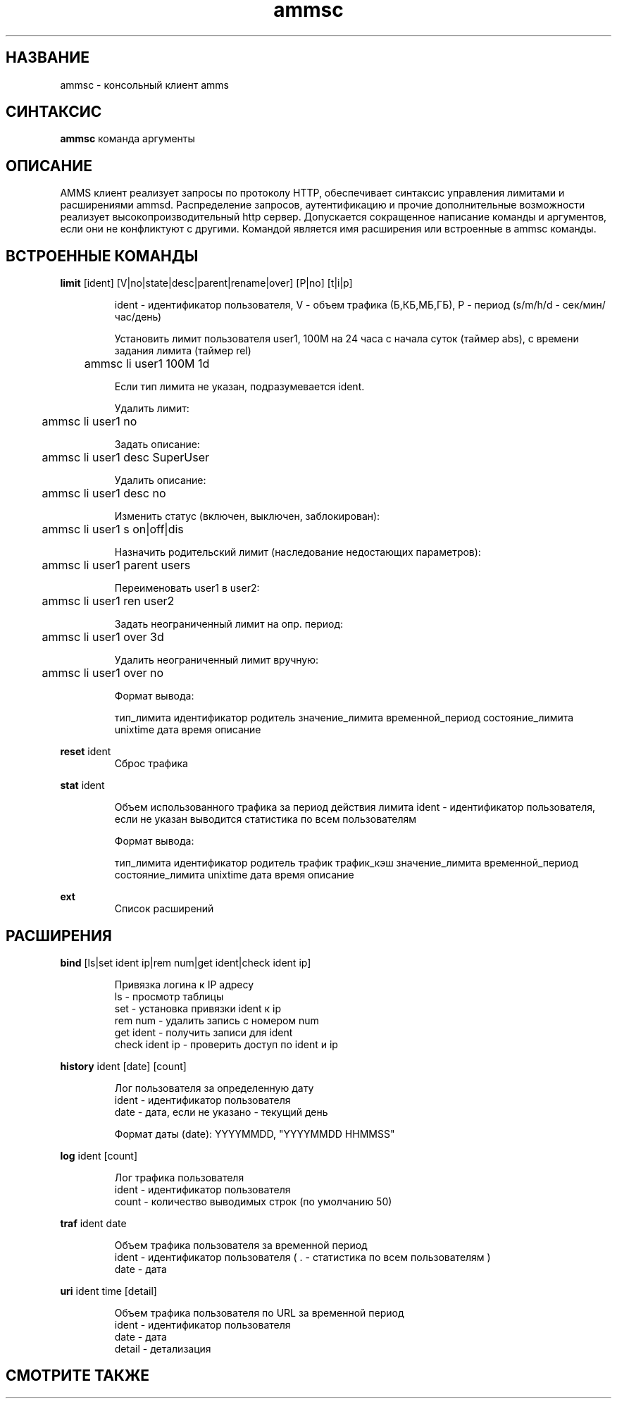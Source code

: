 .\"Created with GNOME Manpages Editor Wizard
.\"http://sourceforge.net/projects/gmanedit2
.TH ammsc 1 "April 25, 2012" "1.9" "An account management system for SQUID"

.SH НАЗВАНИЕ
ammsc \- консольный клиент amms

.SH СИНТАКСИС
.B ammsc
.RI команда
аргументы
.br

.SH ОПИСАНИЕ
AMMS клиент реализует запросы по протоколу HTTP, обеспечивает синтаксис управления лимитами и расширениями ammsd.
Распределение запросов, аутентификацию и прочие дополнительные возможности реализует высокопроизводительный http сервер.
Допускается сокращенное написание команды и аргументов, если они не конфликтуют с другими.
Командой является имя расширения или встроенные в ammsc команды.

.SH ВСТРОЕННЫЕ КОМАНДЫ
.B limit
[ident] [V|no|state|desc|parent|rename|over] [P|no] [t|i|p]
.RS

ident - идентификатор пользователя, V - объем трафика (Б,КБ,МБ,ГБ), P - период (s/m/h/d - сек/мин/час/день)

Установить лимит пользователя user1, 100M на 24 часа с начала суток (таймер abs), с времени задания лимита (таймер rel)

	ammsc li user1 100M 1d

Если тип лимита не указан, подразумевается ident.

Удалить лимит:

	ammsc li user1 no

Задать описание:

	ammsc li user1 desc SuperUser

Удалить описание:

	ammsc li user1 desc no

Изменить статус (включен, выключен, заблокирован):

	ammsc li user1 s on|off|dis

Назначить родительский лимит (наследование недостающих параметров):

	ammsc li user1 parent users

Переименовать user1 в user2:

	ammsc li user1 ren user2

Задать неограниченный лимит на опр. период:

	ammsc li user1 over 3d

Удалить неограниченный лимит вручную:

	ammsc li user1 over no

Формат вывода:

     тип_лимита идентификатор родитель значение_лимита временной_период состояние_лимита unixtime дата время описание

.RE

.B reset
ident
.RS
Сброс трафика
.RE

.B stat
ident

.RS
Объем использованного трафика за период действия лимита
ident - идентификатор пользователя, если не указан выводится
статистика по всем пользователям

Формат вывода:

    тип_лимита идентификатор родитель трафик трафик_кэш значение_лимита временной_период состояние_лимита unixtime дата время описание
.RE

.B ext
.RS
Список расширений
.RE

.SH РАСШИРЕНИЯ
.B bind
[ls|set ident ip|rem num|get ident|check ident ip]

.RS
 Привязка логина к IP адресу
 ls - просмотр таблицы
 set - установка привязки ident к ip
 rem num - удалить запись с номером num
 get ident - получить записи для ident
 check ident ip - проверить доступ по ident и ip
.RE

.B history
ident [date] [count]

.RS
 Лог пользователя за определенную дату
 ident - идентификатор пользователя
 date - дата, если не указано - текущий день

 Формат даты (date): YYYYMMDD, "YYYYMMDD HHMMSS"
.RE

.B log
ident [count]

.RS
 Лог трафика пользователя
 ident - идентификатор пользователя
 count - количество выводимых строк (по умолчанию 50)
.RE

.B traf
ident date

.RS
 Объем трафика пользователя за временной период
 ident - идентификатор пользователя ( . - статистика по всем пользователям )
 date - дата
.RE

.B uri
ident time [detail]

.RS
 Объем трафика пользователя по URL за временной период
 ident - идентификатор пользователя
 date - дата
 detail - детализация
.RE


.SH "СМОТРИТЕ ТАКЖЕ"

